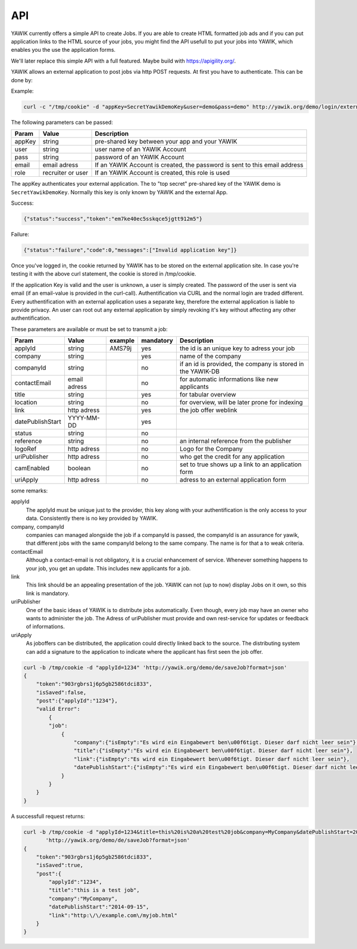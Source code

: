 API
===

YAWIK currently offers a simple API to create Jobs. If you are able to create HTML formatted job ads and if you can
put application links to the HTML source of your jobs, you might find the API usefull to put your jobs into YAWIK,
which enables you the use the application forms.

We'll later replace this simple API with a full featured. Maybe build with https://apigility.org/.

YAWIK allows an external application to post jobs via http POST requests. At first you have to authenticate. This can be
done by:

Example:

.. code-block:: sh

    curl -c "/tmp/cookie" -d "appKey=SecretYawikDemoKey&user=demo&pass=demo" http://yawik.org/demo/login/extern?format=json

The following parameters can be passed:

+---------+-------------------------+---------------------------------------------------------------------------+
|Param    |Value                    |Description                                                                |
+=========+=========================+===========================================================================+
|appKey   |string                   |pre-shared key between your app and your YAWIK                             |
+---------+-------------------------+---------------------------------------------------------------------------+
|user     |string                   |user name of an YAWIK Account                                              |
+---------+-------------------------+---------------------------------------------------------------------------+
|pass     |string                   |password of an YAWIK Account                                               |
+---------+-------------------------+---------------------------------------------------------------------------+
|email    |email adress             |If an YAWIK Account is created, the password is sent to this email address |
+---------+-------------------------+---------------------------------------------------------------------------+
|role     |recruiter or user        |If an YAWIK Account is created, this role is used                          |
+---------+-------------------------+---------------------------------------------------------------------------+

The appKey authenticates your external application. The to "top secret" pre-shared key of the YAWIK demo is
``SecretYawikDemoKey``. Normally this key is only known by YAWIK and the external App.

Success:

.. code-block:: sh

    {"status":"success","token":"em7ke40ec5sskqce5jgtt912m5"}

Failure:

.. code-block:: sh

    {"status":"failure","code":0,"messages":["Invalid application key"]}

Once you've logged in, the cookie returned by YAWIK has to be stored on the external application site. In case you're
testing it with the above curl statement, the cookie is stored in /tmp/cookie.

If the application Key is valid and the user is unknown, a user is simply created. The password of the user is sent via
email (if an email-value is provided in the curl-call).
Authentification via CURL and the normal login are traded different. Every authentification with an external application
uses a separate key, therefore the external application is liable to provide privacy.
An user can root out any external application by simply revoking it's key without affecting any other authentification.



These parameters are available or must be set to transmit a job:

+-----------------+-------------------------+---------+----------+---------------------------------------------------------------------------+
|Param            |Value                    |example  |mandatory |Description                                                                |
+=================+=========================+=========+==========+===========================================================================+
|applyId          |string                   |AMS79j   |yes       |the id is an unique key to adress your job                                 |
+-----------------+-------------------------+---------+----------+---------------------------------------------------------------------------+
|company          |string                   |         |yes       |name of the company                                                        |
+-----------------+-------------------------+---------+----------+---------------------------------------------------------------------------+
|companyId        |string                   |         |no        |if an id is provided, the company is stored in the YAWIK-DB                |
+-----------------+-------------------------+---------+----------+---------------------------------------------------------------------------+
|contactEmail     |email adress             |         |no        |for automatic informations like new applicants                             |
+-----------------+-------------------------+---------+----------+---------------------------------------------------------------------------+
|title            |string                   |         |yes       |for tabular overview                                                       |
+-----------------+-------------------------+---------+----------+---------------------------------------------------------------------------+
|location         |string                   |         |no        |for overview, will be later prone for indexing                             |
+-----------------+-------------------------+---------+----------+---------------------------------------------------------------------------+
|link             |http adress              |         |yes       |the job offer weblink                                                      |
+-----------------+-------------------------+---------+----------+---------------------------------------------------------------------------+
|datePublishStart |YYYY-MM-DD               |         |yes       |                                                                           |
+-----------------+-------------------------+---------+----------+---------------------------------------------------------------------------+
|status           |string                   |         |no        |                                                                           |
+-----------------+-------------------------+---------+----------+---------------------------------------------------------------------------+
|reference        |string                   |         |no        |an internal reference from the publisher                                   |
+-----------------+-------------------------+---------+----------+---------------------------------------------------------------------------+
|logoRef          |http adress              |         |no        |Logo for the Company                                                       |
+-----------------+-------------------------+---------+----------+---------------------------------------------------------------------------+
|uriPublisher     |http adress              |         |no        |who get the credit for any application                                     |
+-----------------+-------------------------+---------+----------+---------------------------------------------------------------------------+
|camEnabled       |boolean                  |         |no        |set to true shows up a link to an application form                         |
+-----------------+-------------------------+---------+----------+---------------------------------------------------------------------------+
|uriApply         |http adress              |         |no        |adress to an external application form                                     |
+-----------------+-------------------------+---------+----------+---------------------------------------------------------------------------+

some remarks:

applyId
    The applyId must be unique just to the provider, this key along with your authentification is the only access to your data.
    Consistently there is no key provided by YAWIK.

company, companyId
    companies can managed alongside the job if a companyId is passed, the companyId is an assurance for yawik, that different jobs with the same companyId belong to the same company.
    The name is for that a to weak criteria.

contactEmail
    Although a contact-email is not obligatory, it is a crucial enhancement of service. Whenever something happens to your job, you get an update.
    This includes new applicants for a job.

link
    This link should be an appealing presentation of the job. YAWIK can not (up to now) display Jobs on it own, so this link is mandatory.

uriPublisher
    One of the basic ideas of YAWIK is to distribute jobs automatically. Even though, every job may have an owner who wants to administer the job.
    The Adress of uriPublisher must provide and own rest-service for updates or feedback of informations.

uriApply
    As joboffers can be distributed, the application could directly linked back to the source.
    The distributing system can add a signature to the application to indicate where the applicant has first seen the job offer.

.. code-block:: sh

    curl -b /tmp/cookie -d "applyId=1234" 'http://yawik.org/demo/de/saveJob?format=json'
    {
        "token":"903rgbrs1j6p5gb2586tdci833",
        "isSaved":false,
        "post":{"applyId":"1234"},
        "valid Error":
            {
            "job":
                {
                    "company":{"isEmpty":"Es wird ein Eingabewert ben\u00f6tigt. Dieser darf nicht leer sein"},
                    "title":{"isEmpty":"Es wird ein Eingabewert ben\u00f6tigt. Dieser darf nicht leer sein"},
                    "link":{"isEmpty":"Es wird ein Eingabewert ben\u00f6tigt. Dieser darf nicht leer sein"},
                    "datePublishStart":{"isEmpty":"Es wird ein Eingabewert ben\u00f6tigt. Dieser darf nicht leer sein"
                }
            }
        }
    }


A successfull request returns:

.. code-block:: sh

    curl -b /tmp/cookie -d "applyId=1234&title=this%20is%20a%20test%20job&company=MyCompany&datePublishStart=2014-09-15&link=http://example.com/myjob.html" \
           'http://yawik.org/demo/de/saveJob?format=json'
    {
        "token":"903rgbrs1j6p5gb2586tdci833",
        "isSaved":true,
        "post":{
            "applyId":"1234",
            "title":"this is a test job",
            "company":"MyCompany",
            "datePublishStart":"2014-09-15",
            "link":"http:\/\/example.com\/myjob.html"
        }
    }
